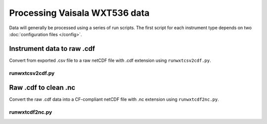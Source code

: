 Processing Vaisala WXT536 data
******************************

Data will generally be processed using a series of run scripts. The first script for each instrument type
depends on two :doc:`configuration files </config>`.

Instrument data to raw .cdf
===========================

Convert from exported .csv file to a raw netCDF file with .cdf extension using ``runwxtcsv2cdf.py``.

runwxtcsv2cdf.py
----------------

.. argparse::
   :ref: stglib.core.cmd.wxtcsv2cdf_parser
   :prog: runwxtcsv2cdf.py

Raw .cdf to clean .nc
=====================

Convert the raw .cdf data into a CF-compliant netCDF file with .nc extension using ``runwxtcdf2nc.py``.

runwxtcdf2nc.py
---------------

.. argparse::
   :ref: stglib.core.cmd.wxtcdf2nc_parser
   :prog: runwxtcdf2nc.py
